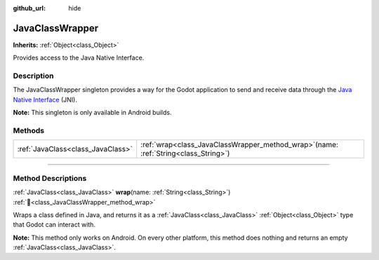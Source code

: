 :github_url: hide

.. DO NOT EDIT THIS FILE!!!
.. Generated automatically from Redot engine sources.
.. Generator: https://github.com/Redot-Engine/redot-engine/tree/4.3/doc/tools/make_rst.py.
.. XML source: https://github.com/Redot-Engine/redot-engine/tree/4.3/doc/classes/JavaClassWrapper.xml.

.. _class_JavaClassWrapper:

JavaClassWrapper
================

**Inherits:** :ref:`Object<class_Object>`

Provides access to the Java Native Interface.

.. rst-class:: classref-introduction-group

Description
-----------

The JavaClassWrapper singleton provides a way for the Godot application to send and receive data through the `Java Native Interface <https://developer.android.com/training/articles/perf-jni>`__ (JNI).

\ **Note:** This singleton is only available in Android builds.

.. rst-class:: classref-reftable-group

Methods
-------

.. table::
   :widths: auto

   +-----------------------------------+-------------------------------------------------------------------------------------------+
   | :ref:`JavaClass<class_JavaClass>` | :ref:`wrap<class_JavaClassWrapper_method_wrap>`\ (\ name\: :ref:`String<class_String>`\ ) |
   +-----------------------------------+-------------------------------------------------------------------------------------------+

.. rst-class:: classref-section-separator

----

.. rst-class:: classref-descriptions-group

Method Descriptions
-------------------

.. _class_JavaClassWrapper_method_wrap:

.. rst-class:: classref-method

:ref:`JavaClass<class_JavaClass>` **wrap**\ (\ name\: :ref:`String<class_String>`\ ) :ref:`🔗<class_JavaClassWrapper_method_wrap>`

Wraps a class defined in Java, and returns it as a :ref:`JavaClass<class_JavaClass>` :ref:`Object<class_Object>` type that Godot can interact with.

\ **Note:** This method only works on Android. On every other platform, this method does nothing and returns an empty :ref:`JavaClass<class_JavaClass>`.

.. |virtual| replace:: :abbr:`virtual (This method should typically be overridden by the user to have any effect.)`
.. |const| replace:: :abbr:`const (This method has no side effects. It doesn't modify any of the instance's member variables.)`
.. |vararg| replace:: :abbr:`vararg (This method accepts any number of arguments after the ones described here.)`
.. |constructor| replace:: :abbr:`constructor (This method is used to construct a type.)`
.. |static| replace:: :abbr:`static (This method doesn't need an instance to be called, so it can be called directly using the class name.)`
.. |operator| replace:: :abbr:`operator (This method describes a valid operator to use with this type as left-hand operand.)`
.. |bitfield| replace:: :abbr:`BitField (This value is an integer composed as a bitmask of the following flags.)`
.. |void| replace:: :abbr:`void (No return value.)`
